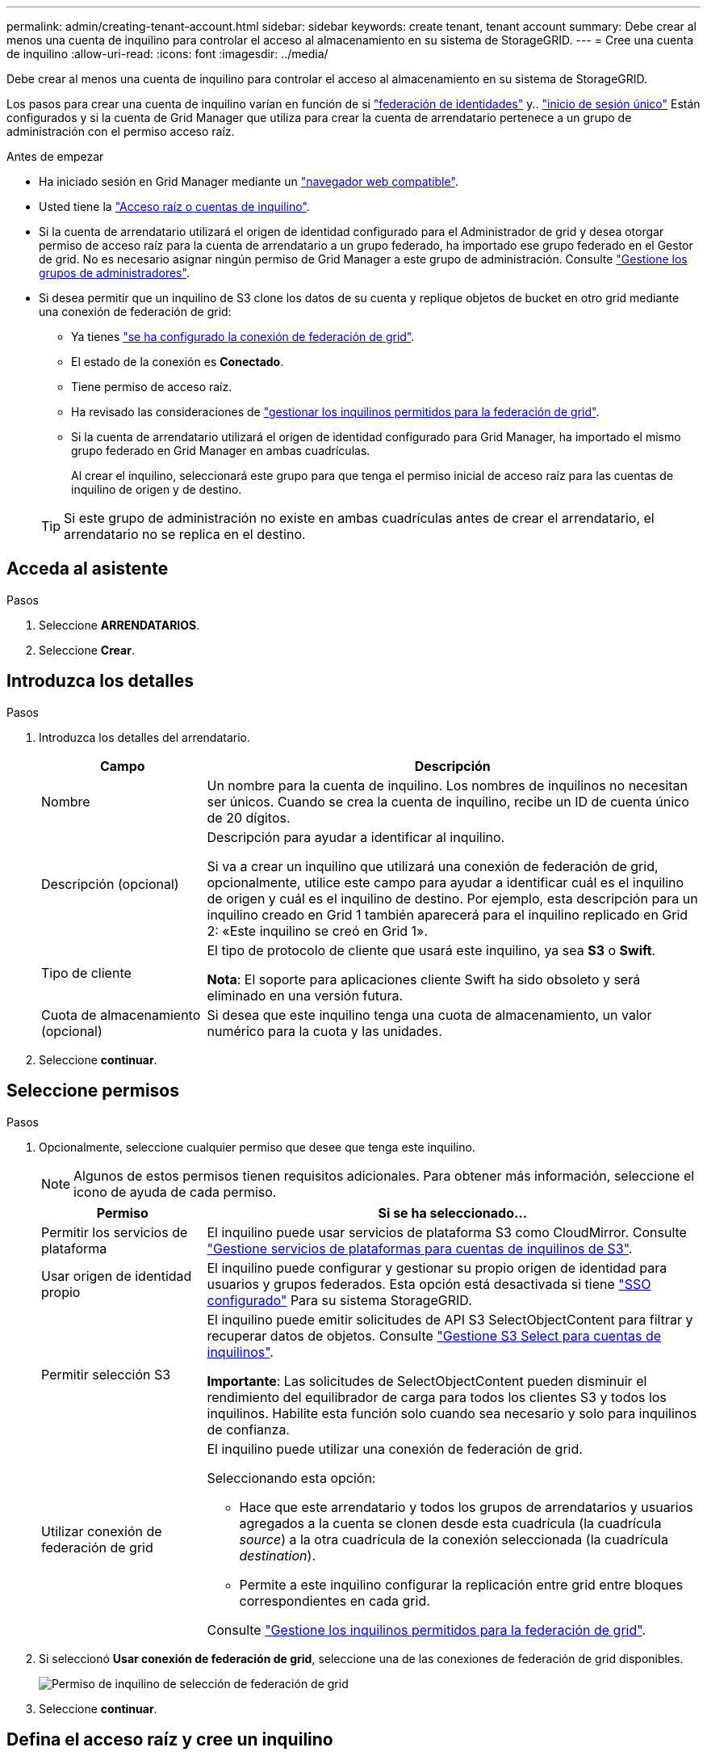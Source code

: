 ---
permalink: admin/creating-tenant-account.html 
sidebar: sidebar 
keywords: create tenant, tenant account 
summary: Debe crear al menos una cuenta de inquilino para controlar el acceso al almacenamiento en su sistema de StorageGRID. 
---
= Cree una cuenta de inquilino
:allow-uri-read: 
:icons: font
:imagesdir: ../media/


[role="lead"]
Debe crear al menos una cuenta de inquilino para controlar el acceso al almacenamiento en su sistema de StorageGRID.

Los pasos para crear una cuenta de inquilino varían en función de si link:using-identity-federation.html["federación de identidades"] y.. link:configuring-sso.html["inicio de sesión único"] Están configurados y si la cuenta de Grid Manager que utiliza para crear la cuenta de arrendatario pertenece a un grupo de administración con el permiso acceso raíz.

.Antes de empezar
* Ha iniciado sesión en Grid Manager mediante un link:../admin/web-browser-requirements.html["navegador web compatible"].
* Usted tiene la link:admin-group-permissions.html["Acceso raíz o cuentas de inquilino"].
* Si la cuenta de arrendatario utilizará el origen de identidad configurado para el Administrador de grid y desea otorgar permiso de acceso raíz para la cuenta de arrendatario a un grupo federado, ha importado ese grupo federado en el Gestor de grid. No es necesario asignar ningún permiso de Grid Manager a este grupo de administración. Consulte  link:managing-admin-groups.html["Gestione los grupos de administradores"].
* Si desea permitir que un inquilino de S3 clone los datos de su cuenta y replique objetos de bucket en otro grid mediante una conexión de federación de grid:
+
** Ya tienes link:grid-federation-create-connection.html["se ha configurado la conexión de federación de grid"].
** El estado de la conexión es *Conectado*.
** Tiene permiso de acceso raíz.
** Ha revisado las consideraciones de link:grid-federation-manage-tenants.html["gestionar los inquilinos permitidos para la federación de grid"].
** Si la cuenta de arrendatario utilizará el origen de identidad configurado para Grid Manager, ha importado el mismo grupo federado en Grid Manager en ambas cuadrículas.
+
Al crear el inquilino, seleccionará este grupo para que tenga el permiso inicial de acceso raíz para las cuentas de inquilino de origen y de destino.

+

TIP: Si este grupo de administración no existe en ambas cuadrículas antes de crear el arrendatario, el arrendatario no se replica en el destino.







== Acceda al asistente

.Pasos
. Seleccione *ARRENDATARIOS*.
. Seleccione *Crear*.




== Introduzca los detalles

.Pasos
. Introduzca los detalles del arrendatario.
+
[cols="1a,3a"]
|===
| Campo | Descripción 


 a| 
Nombre
 a| 
Un nombre para la cuenta de inquilino. Los nombres de inquilinos no necesitan ser únicos. Cuando se crea la cuenta de inquilino, recibe un ID de cuenta único de 20 dígitos.



 a| 
Descripción (opcional)
 a| 
Descripción para ayudar a identificar al inquilino.

Si va a crear un inquilino que utilizará una conexión de federación de grid, opcionalmente, utilice este campo para ayudar a identificar cuál es el inquilino de origen y cuál es el inquilino de destino. Por ejemplo, esta descripción para un inquilino creado en Grid 1 también aparecerá para el inquilino replicado en Grid 2: «Este inquilino se creó en Grid 1».



 a| 
Tipo de cliente
 a| 
El tipo de protocolo de cliente que usará este inquilino, ya sea *S3* o *Swift*.

*Nota*: El soporte para aplicaciones cliente Swift ha sido obsoleto y será eliminado en una versión futura.



 a| 
Cuota de almacenamiento (opcional)
 a| 
Si desea que este inquilino tenga una cuota de almacenamiento, un valor numérico para la cuota y las unidades.

|===
. Seleccione *continuar*.




== [[admin-tenant-select-permissions]]Seleccione permisos

.Pasos
. Opcionalmente, seleccione cualquier permiso que desee que tenga este inquilino.
+

NOTE: Algunos de estos permisos tienen requisitos adicionales. Para obtener más información, seleccione el icono de ayuda de cada permiso.

+
[cols="1a,3a"]
|===
| Permiso | Si se ha seleccionado... 


 a| 
Permitir los servicios de plataforma
 a| 
El inquilino puede usar servicios de plataforma S3 como CloudMirror. Consulte link:../admin/manage-platform-services-for-tenants.html["Gestione servicios de plataformas para cuentas de inquilinos de S3"].



 a| 
Usar origen de identidad propio
 a| 
El inquilino puede configurar y gestionar su propio origen de identidad para usuarios y grupos federados. Esta opción está desactivada si tiene link:../admin/configuring-sso.html["SSO configurado"] Para su sistema StorageGRID.



 a| 
Permitir selección S3
 a| 
El inquilino puede emitir solicitudes de API S3 SelectObjectContent para filtrar y recuperar datos de objetos. Consulte link:../admin/manage-s3-select-for-tenant-accounts.html["Gestione S3 Select para cuentas de inquilinos"].

*Importante*: Las solicitudes de SelectObjectContent pueden disminuir el rendimiento del equilibrador de carga para todos los clientes S3 y todos los inquilinos. Habilite esta función solo cuando sea necesario y solo para inquilinos de confianza.



 a| 
Utilizar conexión de federación de grid
 a| 
El inquilino puede utilizar una conexión de federación de grid.

Seleccionando esta opción:

** Hace que este arrendatario y todos los grupos de arrendatarios y usuarios agregados a la cuenta se clonen desde esta cuadrícula (la cuadrícula _source_) a la otra cuadrícula de la conexión seleccionada (la cuadrícula _destination_).
** Permite a este inquilino configurar la replicación entre grid entre bloques correspondientes en cada grid.


Consulte link:../admin/grid-federation-manage-tenants.html["Gestione los inquilinos permitidos para la federación de grid"].

|===
. Si seleccionó *Usar conexión de federación de grid*, seleccione una de las conexiones de federación de grid disponibles.
+
image::../media/grid-federation-select-tenant-permission.png[Permiso de inquilino de selección de federación de grid]

. Seleccione *continuar*.




== Defina el acceso raíz y cree un inquilino

.Pasos
. Defina el acceso raíz para la cuenta de inquilino, en función de si su sistema StorageGRID utiliza la federación de identidades, el inicio de sesión único (SSO) o ambos.
+
[cols="1a,2a"]
|===
| Opción | Haga esto 


 a| 
Si la federación de identidades no está activada
 a| 
Especifique la contraseña que se utilizará al iniciar sesión en el inquilino como usuario raíz local.



 a| 
Si la federación de identidades está activada
 a| 
.. Seleccione un grupo federado existente para tener permiso de acceso raíz para el inquilino.
.. Opcionalmente, especifique la contraseña que se utilizará al iniciar sesión en el inquilino como usuario raíz local.




 a| 
Si se activan tanto la federación de identidades como el inicio de sesión único (SSO)
 a| 
Seleccione un grupo federado existente para tener permiso de acceso raíz para el inquilino. Ningún usuario local puede iniciar sesión.

|===
. Seleccione *Crear arrendatario*.
+
Aparece un mensaje Correcto y el nuevo arrendatario aparece en la página Inquilinos. Para saber cómo se ven los detalles de los inquilinos y se supervisa la actividad de los inquilinos, consulte link:../monitor/monitoring-tenant-activity.html["Supervise la actividad de los inquilinos"].

. Si seleccionó el permiso *Usar conexión de federación de grid* para el inquilino:
+
.. Confirme que se ha replicado un inquilino idéntico en la otra cuadrícula de la conexión. Los inquilinos de ambas cuadrículas tendrán el mismo ID de cuenta de 20 dígitos, nombre, descripción, cuota y permisos.
+

NOTE: Si ve el mensaje de error «El inquilino se creó sin un clon», consulte las instrucciones de link:grid-federation-troubleshoot.html["Solucionar errores de federación de grid"].

.. Si proporcionó una contraseña de usuario raíz local al definir el acceso raíz, link:changing-password-for-tenant-local-root-user.html["cambie la contraseña del usuario raíz local"] para el inquilino replicado.
+

TIP: Un usuario raíz local no puede iniciar sesión en el gestor de inquilinos en la cuadrícula de destino hasta que se cambie la contraseña.







== Iniciar sesión en el inquilino (opcional)

Según sea necesario, puede iniciar sesión en el nuevo inquilino ahora para completar la configuración, o puede iniciar sesión en el inquilino más adelante. Los pasos de inicio de sesión dependen de si ha iniciado sesión en Grid Manager mediante el puerto predeterminado (443) o un puerto restringido. Consulte link:controlling-access-through-firewalls.html["Controle el acceso a un firewall externo"].



=== Inicie sesión ahora

[cols="1a,3a"]
|===
| Si está usando... | Realice lo siguiente... 


 a| 
Puerto 443 y se establece una contraseña para el usuario raíz local
 a| 
. Seleccione *Iniciar sesión como root*.
+
Al iniciar sesión, aparecen enlaces para configurar buckets, federación de identidades, grupos y usuarios.

. Seleccione los vínculos para configurar la cuenta de arrendatario.
+
Cada enlace abre la página correspondiente en el Administrador de arrendatarios. Para completar la página, consulte link:../tenant/index.html["instrucciones para el uso de cuentas de inquilino"].





 a| 
Puerto 443 y no ha establecido una contraseña para el usuario raíz local
 a| 
Seleccione *Iniciar sesión* e introduzca las credenciales de un usuario en el grupo federado de acceso raíz.



 a| 
Un puerto restringido
 a| 
. Selecciona *Finalizar*
. Seleccione *Restringido* en la tabla de arrendatarios para obtener más información sobre el acceso a esta cuenta de arrendatario.
+
La dirección URL del administrador de inquilinos tiene el siguiente formato:

+
`https://_FQDN_or_Admin_Node_IP:port_/?accountId=_20-digit-account-id_/`

+
** `_FQDN_or_Admin_Node_IP_` Es un nombre de dominio completo o la dirección IP de un nodo de administrador
** `_port_` es el puerto de solo inquilino
** `_20-digit-account-id_` Es el ID de cuenta único del inquilino




|===


=== Inicie sesión más tarde

[cols="1a,3a"]
|===
| Si está usando... | Realice una de estas... 


 a| 
Puerto 443
 a| 
* En Grid Manager, seleccione *ARRENDATARIOS* y seleccione *Iniciar sesión* a la derecha del nombre del arrendatario.
* Introduzca la URL del inquilino en un navegador web:
+
`https://_FQDN_or_Admin_Node_IP_/?accountId=_20-digit-account-id_/`

+
** `_FQDN_or_Admin_Node_IP_` Es un nombre de dominio completo o la dirección IP de un nodo de administrador
** `_20-digit-account-id_` Es el ID de cuenta único del inquilino






 a| 
Un puerto restringido
 a| 
* En Grid Manager, seleccione *ARRENDATARIOS* y seleccione *restringido*.
* Introduzca la URL del inquilino en un navegador web:
+
`https://_FQDN_or_Admin_Node_IP:port_/?accountId=_20-digit-account-id_`

+
** `_FQDN_or_Admin_Node_IP_` Es un nombre de dominio completo o la dirección IP de un nodo de administrador
** `_port_` es el puerto restringido solo para inquilinos
** `_20-digit-account-id_` Es el ID de cuenta único del inquilino




|===


== Configure el inquilino

Siga las instrucciones de link:../tenant/index.html["Usar una cuenta de inquilino"] Para gestionar usuarios y grupos de inquilinos, claves de acceso S3, bloques, servicios de plataforma, y clonación de cuentas y replicación entre grid.
